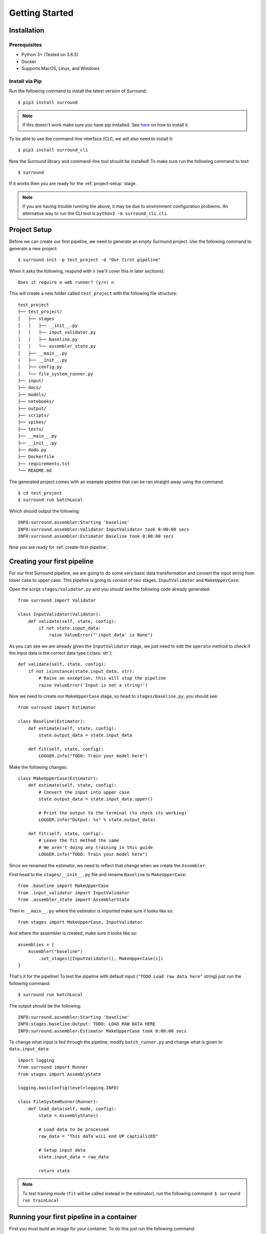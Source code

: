 .. _getting-started:

Getting Started
===============

Installation
************

Prerequisites
^^^^^^^^^^^^^

- Python 3+ (Tested on 3.6.5)
- Docker
- Supports MacOS, Linux, and Windows

Install via Pip
^^^^^^^^^^^^^^^
Run the following command to install the latest version of Surround::
    
    $ pip3 install surround

.. note:: If this doesn't work make sure you have pip installed. See `here <https://pip.pypa.io/en/stable/installing/>`_ on how to install it.

To be able to use the command-line interface (CLI), we will also need to install it::

    $ pip3 install surround_cli

Now the Surround library and command-line tool should be installed! To make sure run the following command to test::

    $ surround

If it works then you are ready for the :ref:`project-setup` stage.

.. note:: If you are having trouble running the above, it may be due to environment
    configuration problems. An alternative way to run the CLI tool is ``python3 -m surround_cli.cli``. 


.. _project-setup:

Project Setup
*************

Before we can create our first pipeline, we need to generate an empty Surround project. 
Use the following command to generate a new project::

    $ surround init -p test_project -d "Our first pipeline"

When it asks the following, respond with ``n`` (we'll cover this in later sections)::
    
    Does it require a web runner? (y/n) n

This will create a new folder called ``test_project`` with the following file structure::

    test_project
    ├── test_project/
    │   ├── stages
    │   │   ├── __init__.py
    │   │   ├── input_validator.py
    │   │   ├── baseline.py
    │   │   └── assembler_state.py
    │   ├── __main__.py
    │   ├── __init__.py    
    │   ├── config.py
    │   └── file_system_runner.py
    ├── input/
    ├── docs/
    ├── models/
    ├── notebooks/
    ├── output/
    ├── scripts/
    ├── spikes/
    ├── tests/
    ├── __main__.py
    ├── __init__.py    
    ├── dodo.py
    ├── Dockerfile
    ├── requirements.txt
    └── README.md

The generated project comes with an example pipeline that can be ran straight away using the command::

    $ cd test_project
    $ surround run batchLocal

Which should output the following::

    INFO:surround.assembler:Starting 'baseline'
    INFO:surround.assembler:Validator InputValidator took 0:00:00 secs
    INFO:surround.assembler:Estimator Baseline took 0:00:00 secs

Now you are ready for :ref:`create-first-pipeline`. 

.. seealso:: Not sure what a pipeline is? Checkout our :ref:`about` section first!

.. _create-first-pipeline:

Creating your first pipeline
****************************

For our first Surround pipeline, we are going to do some very basic data transformation and convert the input string
from lower case to upper case. This pipeline is going to consist of two stages, ``InputValidator`` and ``MakeUpperCase``.

Open the script ``stages/validator.py`` and you should see the following code already generated::

    from surround import Validator

    class InputValidator(Validator):
        def validate(self, state, config):
            if not state.input_data:
                raise ValueError("'input_data' is None")

As you can see we are already given the ``InputValidator`` stage, we just need to edit the ``operate`` method to
check if the input data is the correct data type (:class:`str`)::

    def validate(self, state, config):
        if not isinstance(state.input_data, str):
            # Raise an exception, this will stop the pipeline
            raise ValueError('Input is not a string!')

Now we need to create our ``MakeUpperCase`` stage, so head to ``stages/baseline.py``, you should see::

    from surround import Estimator

    class Baseline(Estimator):
        def estimate(self, state, config):
            state.output_data = state.input_data

        def fit(self, state, config):
            LOGGER.info("TODO: Train your model here")

Make the following changes::

    class MakeUpperCase(Estimator):
        def estimate(self, state, config):
            # Convert the input into upper case
            state.output_data = state.input_data.upper()

            # Print the output to the terminal (to check its working)
            LOGGER.info("Output: %s" % state.output_data)
        
        def fit(self, state, config):
            # Leave the fit method the same 
            # We aren't doing any training in this guide
            LOGGER.info("TODO: Train your model here")

Since we renamed the estimator, we need to reflect that change when we create the ``Assembler``.

First head to the ``stages/__init__.py`` file and rename ``Baseline`` to ``MakeUpperCase``::

    from .baseline import MakeUpperCase
    from .input_validator import InputValidator
    from .assembler_state import AssemblerState

Then in ``__main__.py`` where the estimator is imported make sure it looks like so::

    from stages import MakeUpperCase, InputValidator

And where the assembler is created, make sure it looks like so::

    assemblies = [
        Assembler("baseline")
            .set_stages([InputValidator(), MakeUpperCase()])
    ]

That's it for the pipeline! 
To test the pipeline with default input (``"TODO Load raw data here"`` string) just run the following command::

    $ surround run batchLocal

The output should be the following::

    INFO:surround.assembler:Starting 'baseline'
    INFO:stages.baseline:Output: TODO: LOAD RAW DATA HERE
    INFO:surround.assembler:Estimator MakeUpperCase took 0:00:00 secs

To change what input is fed through the pipeline, modify ``batch_runner.py`` and change what is given to ``data.input_data``::

    import logging
    from surround import Runner
    from stages import AssemblyState

    logging.basicConfig(level=logging.INFO)

    class FileSystemRunner(Runner):
        def load_data(self, mode, config):
            state = AssemblyState()

            # Load data to be processed
            raw_data = "This daTa wiLL end UP captializED"

            # Setup input data
            state.input_data = raw_data

            return state

.. note:: To test training mode (``fit`` will be called instead in the estimator), run the following command: 
            ``$ surround run trainLocal``

Running your first pipeline in a container
******************************************

First you must build an image for your container. To do this just run the following command::

    $ surround run build

Then to run the container in dev mode just use the following command::

    $ surround run dev

This will run the container linking the folder ``testproject/testproject`` with the working directory in the
container. So during development when you make small changes, there is no need to build the image, just run
this command again.

Then when you are ready for production you can use the following command::

    $ surround run prod

Which will first build the image and then run the container without any linking to the host machine.
The image created in the build can also then be committed to a Docker Hub repository and shared.

.. note:: Both ``dev`` and ``prod`` will use the default mode of the project, which in non-web projects
        is ``RunMode.BATCH_PREDICT``, otherwise it's ``RunMode.WEB``.

The following commands will force which mode to use::

    $ surround run batch
    $ surround run train

.. note:: To see a list of available tasks, just run the command ``$ surround run``

Serving your first pipeline via Web Endpoint
********************************************

When generating a project, you get asked::
    
    Does it require a web runner? (y/n)
    
If we say yes to this then Surround will generate a generic ``batch_runner.py`` but it will also
generate a new script called ``web_runner.py``. 

This script contains a new ``Runner`` which will use `Tornado <https://www.tornadoweb.org/en/stable/>`_
to host a web server which will allow your pipeline to be accessible via HTTP request. By default the 
``WebRunner`` will host two endpoints:

- ``/info`` - access via GET request, will return ``{'version': '0.0.1'}``
- ``/estimate`` - access via POST request, body must have a JSON document containing input data::

    {
        "message": "this text will be processed" 
    }

So lets create a new pipeline that does the same data processing as the one in :ref:`create-first-pipeline` but
we will send strings via web endpoint and get the results in the response of the request.

First generate a new project, this time saying yes to the require web prompt, and make all the changes we did in
:ref:`create-first-pipeline` and test it is still working locally.

Next we are going to build an image for our pipeline using the command::

    $ surround run build

Then we are going to run our default server using the command::

    $ surround run web

You should get output like so::

    INFO:root:Server started at http://localhost:8080

.. note:: If you would like to run it on the host machine instead of in a container, you must install Tornado using
        this command: ``$ pip3 install tornado==6.0.2``

Now hopefully if you load ``http://localhost:8080/info`` in your preferred browser, you should see the following::

    {"version": "0.0.1"}

.. note:: If you are running this on Windows and don't see the above, try using ``http://192.168.99.100:8080/info`` instead.

Next we are going to test the ``/estimate`` endpoint by using the following command in another terminal:

On Linux/MacOS::

    $ curl -d "{ \"message\": \"test phrase\" }" http://localhost:8080/estimate

On Windows (in Powershell)::

    $ Invoke-WebRequest http://192.168.99.100:8080/estimate -Method POST -Body "{ ""message"": ""test phrase"" }"

You should see the following output in the terminal running the pipeline::

    INFO:surround.assembler:Starting 'baseline'
    INFO:surround.assembler:Estimator MakeUpperCase took 0:00:00 secs
    INFO:root:Message: TEST PHRASE
    INFO:tornado.access:200 POST /estimate (::1) 1.95ms

So our data is successfully being processed! But what if we need the result?

Head to the script ``web_runner.py`` and append the following to the ``post`` method of ``EstimateHandler``::

    # Return the result of the processing
    self.write({"output": self.data.output_data})

Restart the web server, use the same command as before and you should see the following output:

On Linux/MacOS::

    % Total    % Received % Xferd  Average Speed   Time    Time     Time  Current
                                    Dload  Upload   Total   Spent    Left  Speed
    100    53  100    25  100    28    806    903 --:--:-- --:--:-- --:--:--  1709
    {"output": "TEST PHRASE"}

On Windows (in Powershell)::

    StatusCode        : 200
    StatusDescription : OK
    Content           : {"output": "TEST PHRASE"}
    RawContent        : HTTP/1.1 200 OK
                        Content-Length: 25
                        Content-Type: application/json; charset=UTF-8
                        Date: Mon, 17 Jun 2019 06:43:54 GMT
                        Server: TornadoServer/6.0.2

                        {"output": "TEST PHRASE"}
    Forms             : {}
    Headers           : {[Content-Length, 25], [Content-Type, application/json; charset=UTF-8], [Date, Mon, 17 Jun 2019 06:43:54 GMT], [Server, TornadoServer/6.0.2]}
    Images            : {}
    InputFields       : {}
    Links             : {}
    ParsedHtml        : mshtml.HTMLDocumentClass
    RawContentLength  : 25

Thats it, you are now serving a Surround pipeline! Now you could potentially use this pipeline in virtually any
application.

.. note:: Since this project was generated with a web runner, the default mode is ``web``, to run the pipeline
        using the ``FileSystemRunner`` instead, use the command ``$ surround run batch`` or ``$ surround run train``.